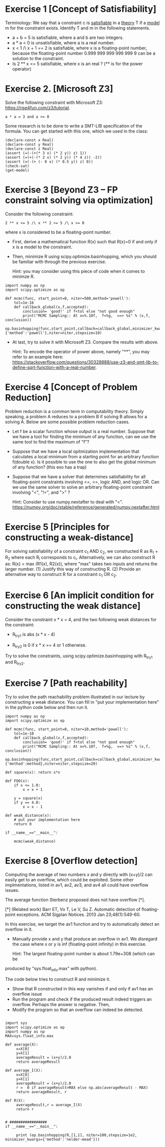 * Exercise 1 [Concept of Satisfiability]
Terminology: We say that a constraint c is _satisfiable_ in a _theory_ T if a _model_ m for the constraint exists. Identify  T and m in the following statements. 

- a + b = 5 is satisfiable, where a and b are two integers.
- a * a < 0 is unsatisfiable, where a is a real number. 
- x < 1 /\ x + 1 == 2 is satisfiable, where x is a floating-point number, because the floating-point number 0.999 999 999 999 999 9 can be a solution to the constraint.
- Is 2 ** x <= 5 satisfiable, where x is an real ? (** is for the power operator)

* Exercise 2. [Microsoft Z3]
Solve the following constraint with Microsoft Z3: https://rise4fun.com/z3/tutorial.
#+BEGIN_SRC
a * a = 3 and a >= 0
#+END_SRC

Some research is to be done to write a SMT-LIB specification of the
  formula. You can get started with this one, which we used in the
  class:

#+BEGIN_SRC
(declare-const x Real)
(declare-const y Real)
(declare-const z Real)
(assert (=(-(+(* 3 x) (* 2 y)) z) 1))
(assert (=(+(-(* 2 x) (* 2 y)) (* 4 z)) -2))
(assert (=(-(+ (- 0 x) (* 0.5 y)) z) 0))
(check-sat)
(get-model)
#+END_SRC



* Exercise 3 [Beyond Z3 -- FP constraint solving via optimization]

Consider the following constraint:
#+BEGIN_SRC
2 ** x <= 5 /\ x ** 2 >= 5 /\ x >= 0
#+END_SRC
where x is considered to be a floating-point number.

- First, derive a mathematical function R(x) such that R(x)=0 if and
  only if x is a model to the constraint.
- Then, minimize R using scipy.optimize.basinhopping, which you should
  be familiar with through the previous exercise.

  Hint: you may consider using this piece of code when it comes to
  minimze R.
  
#+BEGIN_SRC
import numpy as np
import scipy.optimize as op

def mcmc(func, start_point=0, niter=500,method='powell'):
    tol=1e-16
    def callback_global(x,f,accepted):
        conclusion= 'good!' if f<tol else "not good enough"
        print("MCMC Sampling:: At x=%.10f,  f=%g,  ==> %s" % (x,f,  conclusion))
    op.basinhopping(func,start_point,callback=callback_global,minimizer_kwargs={'method':'powell'},niter=niter,stepsize=10)
#+END_SRC


- At last, try to solve it with Microsoft Z3. Compare the results with
  above.

  Hint: To encode the operator of power above, namely "**", you may
  refer to an example here:
  https://stackoverflow.com/questions/30328888/use-z3-and-smt-lib-to-define-sqrt-function-with-a-real-number.


* Exercise 4 [Concept of Problem Reduction]

Problem reduction is a common term in computability theory. Simply
speaking, a problem A reduces to a problem B if solving B allows for a
solving A. Below are some possible problem reduction cases.


- Let f be a scalar function whose output is a real number. Suppose
  that we have a tool for finding the minimum of any function, can we
  use the same tool to find the maximum of "f"?

- Suppose that we have a local opitmization implementation that
  calculates a local minimum from a starting point for an arbitrary
  function f(double x). Is it possible to use the one to also get the
  global minimum of any function? (this exo has a trap)

- Suppose that we have a solver that determines satisfiability for all
  floating-point constraints involving <=, ==, logic AND, and logic
  OR. Can we use the same solver to solve an arbitrary floating-point
  constraint involving "<", "!=", and ">" ?
  
  Hint: Consider to use numpy.nextafter to deal with "<". https://numpy.org/doc/stable/reference/generated/numpy.nextafter.html

* Exercise 5 [Principles for constructing a weak-distance]

For solving satisfiability of a constraint  c_1 AND c_2, we constructed R as R_1 + R_2 where each R_i corresponds to c_i. Alternatively, we can also construct R as:  R(x) = max (R1(x),
R2(x)), where "max" takes two inputs and returns the larger
number. (1) Justify this way of constructing R.  (2) Provide an alternative way to construct R for a constraint c_1 OR c_2.


* Exercise 6 [An implicit condition for constructing the weak distance]

Consider the constraint x * x = 4, and the two following weak
distances for the constraint:

- R_try1 is abs (x * x - 4)

- R_try2 is 0 if x * x == 4 or 1 otherwise.

Try to solve the constraints, using scipy.optimize.basinhopping with
R_try1 and R_try2.

* Exercise 7 [Path reachability]
Try to solve the path reachability problem illustrated in our lecture by constructing a weak distance. You can fill in "put your implementation here" in the python code below and then run it.


#+BEGIN_SRC
import numpy as np
import scipy.optimize as op

def mcmc(func, start_point=0, niter=10,method='powell'):
    tol=1e-10
    def callback_global(x,f,accepted):
        conclusion= 'good!' if f<tol else "not good enough"
        print("MCMC Sampling:: At x=%.10f,  f=%g,  ==> %s" % (x,f,  conclusion))
    op.basinhopping(func,start_point,callback=callback_global,minimizer_kwargs={'method':method},niter=niter,stepsize=20)

def square(x): return x*x

def FOO(x):
    if x <= 1.0:
        x = x + 1

    y = square(x)
    if y == 4.0:
        x = x - 1

def weak_distance(x):
    # put your implementation here
    return 0

if __name__=="__main__":

    mcmc(weak_distance)
#+END_SRC






* Exercise 8 [Overflow detection]
Computing the average of two numbers x and y directly with (x+y)/2 can easily get to an overflow, which could be exploited. Some other implmentations, listed in av1, av2, av3, and av4 all could have overflow issues.

[[./fig/averageFunctions.png]]

The average function Sterbenz proposed does not have overflow [*]. 

[*] (Related work) Barr ET, Vo T, Le V, Su Z. Automatic detection of floating-point exceptions. ACM Sigplan Notices. 2013 Jan 23;48(1):549-60.


In this exercise, we target the av1 function and try to automatically
detect an overflow in it.

- Manually provide x and y that produce an overflow in  av1. We disregard the case where x or y is inf (floating-point infinity) in this exercise.

  Hint: The largest floating-point number is about 1.79e+308 (which can be
produced by "sys.float_info.max" with python).

The code below tries to construct R and minimize it.

- Show that R constructed in this way vanishes if and only if av1 has an overflow issue
- Run the program and check if the produced result indeed triggers an overflow. Perhaps the answer is negative. Then,
- Modify the program so that an overflow can indeed be detected.     

  
#+BEGIN_SRC

import sys
import scipy.optimize as op
import numpy as np
MAX=sys.float_info.max

def average(X):
     x=X[0]
     y=X[1]
     averageResult = (x+y)/2.0
     return averageResult

def average_I(X):
     x=X[0]
     y=X[1]
     averageResult = (x+y)/2.0
     r =  0 if averageResult>MAX else np.abs(averageResult - MAX)
     return averageResult, r

def R(X):
     averageResult,r = average_I(X)
     return r

     
# #################
if __name__=="__main__":

     print (op.basinhopping(R,[1,1], niter=100,stepsize=1e2, minimizer_kwargs={'method':'nelder-mead'}))
#+END_SRC
